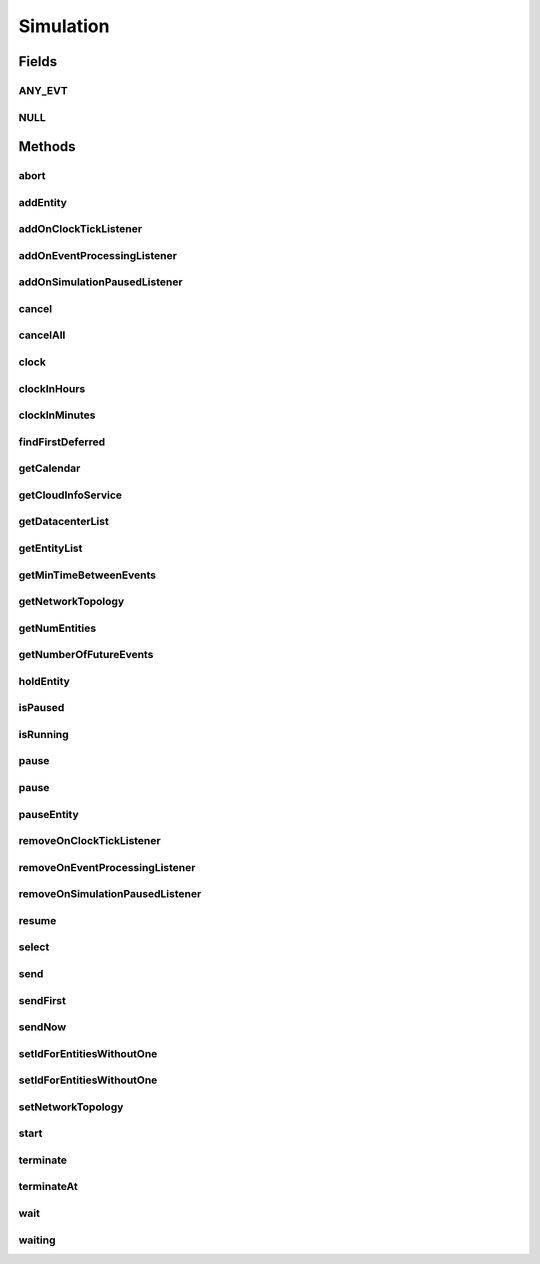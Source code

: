 .. java:import:: org.cloudbus.cloudsim.cloudlets Cloudlet

.. java:import:: org.cloudbus.cloudsim.core.events SimEvent

.. java:import:: java.util.function Predicate

.. java:import:: org.cloudbus.cloudsim.datacenters Datacenter

.. java:import:: org.cloudbus.cloudsim.network.topologies NetworkTopology

.. java:import:: org.cloudbus.cloudsim.vms Vm

.. java:import:: org.cloudsimplus.listeners EventInfo

.. java:import:: org.cloudsimplus.listeners EventListener

Simulation
==========

.. java:package:: org.cloudbus.cloudsim.core
   :noindex:

.. java:type:: public interface Simulation

   An interface to be implemented by a class that manages simulation execution, controlling all the simulation life cycle.

   :author: Rodrigo N. Calheiros, Anton Beloglazov, Manoel Campos da Silva Filho

   **See also:** :java:ref:`CloudSim`

Fields
------
ANY_EVT
^^^^^^^

.. java:field::  Predicate<SimEvent> ANY_EVT
   :outertype: Simulation

   A standard predicate that matches any event.

NULL
^^^^

.. java:field::  Simulation NULL
   :outertype: Simulation

   An attribute that implements the Null Object Design Pattern for \ :java:ref:`Simulation`\  objects.

Methods
-------
abort
^^^^^

.. java:method::  void abort()
   :outertype: Simulation

   Aborts the simulation without finishing the processing of entities in the \ :java:ref:`entities list <getEntityList()>`\ , what may give
   unexpected results.

   \ **Use this method just if you want to abandon the simulation an usually ignore the results.**\

addEntity
^^^^^^^^^

.. java:method::  void addEntity(CloudSimEntity e)
   :outertype: Simulation

   Adds a new entity to the simulation. Each \ :java:ref:`CloudSimEntity`\  object register itself when it is instantiated.

   :param e: The new entity

addOnClockTickListener
^^^^^^^^^^^^^^^^^^^^^^

.. java:method::  Simulation addOnClockTickListener(EventListener<EventInfo> listener)
   :outertype: Simulation

   Adds a \ :java:ref:`EventListener`\  object that will be notified every time when the simulation clock advances. Notifications are sent in a second interval to avoid notification flood. Thus, if the clock changes, for instance, from 1.0, to 1.1, 2.0, 2.1, 2.2, 2.5 and then 3.2, notifications will just be sent for the times 1, 2 and 3 that represent the integer part of the simulation time.

   :param listener: the event listener to add

addOnEventProcessingListener
^^^^^^^^^^^^^^^^^^^^^^^^^^^^

.. java:method::  Simulation addOnEventProcessingListener(EventListener<SimEvent> listener)
   :outertype: Simulation

   Adds a \ :java:ref:`EventListener`\  object that will be notified when any event is processed by CloudSim. When this Listener is notified, it will receive the \ :java:ref:`SimEvent`\  that was processed.

   :param listener: the event listener to add

addOnSimulationPausedListener
^^^^^^^^^^^^^^^^^^^^^^^^^^^^^

.. java:method::  Simulation addOnSimulationPausedListener(EventListener<EventInfo> listener)
   :outertype: Simulation

   Adds an \ :java:ref:`EventListener`\  object that will be notified when the simulation is paused. When this Listener is notified, it will receive an \ :java:ref:`EventInfo`\  informing the time the pause occurred.

   This object is just information about the event that happened. In fact, it isn't generated an actual {@limk SimEvent} for a pause event because there is not need for that.

   :param listener: the event listener to add

cancel
^^^^^^

.. java:method::  SimEvent cancel(SimEntity src, Predicate<SimEvent> p)
   :outertype: Simulation

   Cancels the first event from the future event queue that matches a given predicate and was sent by a given entity, then removes it from the queue.

   :param src: Id of entity that scheduled the event
   :param p: the event selection predicate
   :return: the removed event or \ :java:ref:`SimEvent.NULL`\  if not found

cancelAll
^^^^^^^^^

.. java:method::  boolean cancelAll(SimEntity src, Predicate<SimEvent> p)
   :outertype: Simulation

   Cancels all events from the future event queue that matches a given predicate and were sent by a given entity, then removes those ones from the queue.

   :param src: Id of entity that scheduled the event
   :param p: the event selection predicate
   :return: true if at least one event has been cancelled; false otherwise

clock
^^^^^

.. java:method::  double clock()
   :outertype: Simulation

   Gets the current simulation time in seconds.

   **See also:** :java:ref:`.isRunning()`

clockInHours
^^^^^^^^^^^^

.. java:method::  double clockInHours()
   :outertype: Simulation

   Gets the current simulation time in hours.

   **See also:** :java:ref:`.isRunning()`

clockInMinutes
^^^^^^^^^^^^^^

.. java:method::  double clockInMinutes()
   :outertype: Simulation

   Gets the current simulation time in minutes.

   **See also:** :java:ref:`.isRunning()`

findFirstDeferred
^^^^^^^^^^^^^^^^^

.. java:method::  SimEvent findFirstDeferred(SimEntity dest, Predicate<SimEvent> p)
   :outertype: Simulation

   Find first deferred event matching a predicate.

   :param dest: Id of entity that the event has to be sent to
   :param p: the event selection predicate
   :return: the first matched event or \ :java:ref:`SimEvent.NULL`\  if not found

getCalendar
^^^^^^^^^^^

.. java:method::  Calendar getCalendar()
   :outertype: Simulation

   Gets a new copy of initial simulation Calendar.

   :return: a new copy of Calendar object

getCloudInfoService
^^^^^^^^^^^^^^^^^^^

.. java:method::  CloudInformationService getCloudInfoService()
   :outertype: Simulation

   Gets the \ :java:ref:`CloudInformationService`\ .

   :return: the Entity

getDatacenterList
^^^^^^^^^^^^^^^^^

.. java:method::  Set<Datacenter> getDatacenterList()
   :outertype: Simulation

   Sends a request to Cloud Information Service (CIS) entity to get the list of all Cloud Datacenter IDs.

   :return: a List containing Datacenter IDs

getEntityList
^^^^^^^^^^^^^

.. java:method::  List<SimEntity> getEntityList()
   :outertype: Simulation

   Returns a read-only list of entities created for the simulation.

getMinTimeBetweenEvents
^^^^^^^^^^^^^^^^^^^^^^^

.. java:method::  double getMinTimeBetweenEvents()
   :outertype: Simulation

   Returns the minimum time between events (in seconds). Events within shorter periods after the last event are discarded.

   :return: the minimum time between events (in seconds).

getNetworkTopology
^^^^^^^^^^^^^^^^^^

.. java:method::  NetworkTopology getNetworkTopology()
   :outertype: Simulation

   Gets the network topology used for Network simulations.

getNumEntities
^^^^^^^^^^^^^^

.. java:method::  int getNumEntities()
   :outertype: Simulation

   Get the current number of entities in the simulation.

   :return: The number of entities

getNumberOfFutureEvents
^^^^^^^^^^^^^^^^^^^^^^^

.. java:method::  long getNumberOfFutureEvents(Predicate<SimEvent> predicate)
   :outertype: Simulation

   Gets the number of events in the future queue which match a given predicate.

   :param predicate: the predicate to filter the list of future events.
   :return: the number of future events which match the predicate

holdEntity
^^^^^^^^^^

.. java:method::  void holdEntity(SimEntity src, long delay)
   :outertype: Simulation

   Holds an entity for some time.

   :param src: id of entity to be held
   :param delay: How many seconds after the current time the entity has to be held

isPaused
^^^^^^^^

.. java:method::  boolean isPaused()
   :outertype: Simulation

   Checks if the simulation is paused.

isRunning
^^^^^^^^^

.. java:method::  boolean isRunning()
   :outertype: Simulation

   Check if the simulation is still running. Even if the simulation \ :java:ref:`is paused <isPaused()>`\ , the method returns true to indicate that the simulation is in fact active yet.

   This method should be used by entities to check if they should continue executing.

pause
^^^^^

.. java:method::  boolean pause()
   :outertype: Simulation

   Requests the simulation to be paused as soon as possible.

   :return: true if the simulation was paused, false if it was already paused or has finished

pause
^^^^^

.. java:method::  boolean pause(double time)
   :outertype: Simulation

   Requests the simulation to be paused at a given time. The method schedules the pause request and then returns immediately.

   :param time: the time at which the simulation has to be paused
   :return: true if pause request was successfully received (the given time is greater than or equal to the current simulation time), false otherwise.

pauseEntity
^^^^^^^^^^^

.. java:method::  void pauseEntity(SimEntity src, double delay)
   :outertype: Simulation

   Pauses an entity for some time.

   :param src: id of entity to be paused
   :param delay: the time period for which the entity will be inactive

removeOnClockTickListener
^^^^^^^^^^^^^^^^^^^^^^^^^

.. java:method::  boolean removeOnClockTickListener(EventListener<? extends EventInfo> listener)
   :outertype: Simulation

   Removes a listener from the onClockTickListener List.

   :param listener: the listener to remove
   :return: true if the listener was found and removed, false otherwise

removeOnEventProcessingListener
^^^^^^^^^^^^^^^^^^^^^^^^^^^^^^^

.. java:method::  boolean removeOnEventProcessingListener(EventListener<SimEvent> listener)
   :outertype: Simulation

   Removes a listener from the onEventProcessingListener List.

   :param listener: the listener to remove
   :return: true if the listener was found and removed, false otherwise

removeOnSimulationPausedListener
^^^^^^^^^^^^^^^^^^^^^^^^^^^^^^^^

.. java:method::  boolean removeOnSimulationPausedListener(EventListener<EventInfo> listener)
   :outertype: Simulation

   Removes a listener from the onSimulationPausedListener List.

   :param listener: the listener to remove
   :return: true if the listener was found and removed, false otherwise

resume
^^^^^^

.. java:method::  boolean resume()
   :outertype: Simulation

   This method is called if one wants to resume the simulation that has previously been paused.

   :return: true if the simulation has been restarted or false if it wasn't paused.

select
^^^^^^

.. java:method::  SimEvent select(SimEntity dest, Predicate<SimEvent> p)
   :outertype: Simulation

   Selects the first deferred event that matches a given predicate and removes it from the queue.

   :param dest: entity that the event has to be sent to
   :param p: the event selection predicate
   :return: the removed event or \ :java:ref:`SimEvent.NULL`\  if not found

send
^^^^

.. java:method::  void send(SimEntity src, SimEntity dest, double delay, int tag, Object data)
   :outertype: Simulation

   Sends an event from one entity to another.

   :param src: entity that scheduled the event
   :param dest: entity that the event will be sent to
   :param delay: How many seconds after the current simulation time the event should be sent
   :param tag: the \ :java:ref:`tag <SimEvent.getTag()>`\  that classifies the event
   :param data: the \ :java:ref:`data <SimEvent.getData()>`\  to be sent inside the event

sendFirst
^^^^^^^^^

.. java:method::  void sendFirst(SimEntity src, SimEntity dest, double delay, int tag, Object data)
   :outertype: Simulation

   Sends an event from one entity to another, adding it to the beginning of the queue in order to give priority to it.

   :param src: entity that scheduled the event
   :param dest: entity that the event will be sent to
   :param delay: How many seconds after the current simulation time the event should be sent
   :param tag: the \ :java:ref:`tag <SimEvent.getTag()>`\  that classifies the event
   :param data: the \ :java:ref:`data <SimEvent.getData()>`\  to be sent inside the event

sendNow
^^^^^^^

.. java:method::  void sendNow(SimEntity src, SimEntity dest, int tag, Object data)
   :outertype: Simulation

   Sends an event from one entity to another without delaying the message.

   :param src: entity that scheduled the event
   :param dest: entity that the event will be sent to
   :param tag: the \ :java:ref:`tag <SimEvent.getTag()>`\  that classifies the event
   :param data: the \ :java:ref:`data <SimEvent.getData()>`\  to be sent inside the event

setIdForEntitiesWithoutOne
^^^^^^^^^^^^^^^^^^^^^^^^^^

.. java:method:: static <T extends ChangeableId> boolean setIdForEntitiesWithoutOne(List<? extends T> list)
   :outertype: Simulation

   Defines IDs for a list of \ :java:ref:`ChangeableId`\  entities that don't have one already assigned. Such entities can be a \ :java:ref:`Cloudlet`\ , \ :java:ref:`Vm`\  or any object that implements \ :java:ref:`ChangeableId`\ .

   :param <T>: the type of entities to define an ID
   :param list: list of objects to define an ID
   :return: true if the List has any Entity, false if it's empty

setIdForEntitiesWithoutOne
^^^^^^^^^^^^^^^^^^^^^^^^^^

.. java:method:: static <T extends ChangeableId> boolean setIdForEntitiesWithoutOne(List<? extends T> list, T lastEntity)
   :outertype: Simulation

   Defines IDs for a list of \ :java:ref:`ChangeableId`\  entities that don't have one already assigned. Such entities can be a \ :java:ref:`Cloudlet`\ , \ :java:ref:`Vm`\  or any object that implements \ :java:ref:`ChangeableId`\ .

   :param <T>: the type of entities to define an ID
   :param list: list of objects to define an ID
   :param lastEntity: the last created Entity which its ID will be used as the base for the next IDs
   :return: true if the List has any Entity, false if it's empty

setNetworkTopology
^^^^^^^^^^^^^^^^^^

.. java:method::  void setNetworkTopology(NetworkTopology networkTopology)
   :outertype: Simulation

   Sets the network topology used for Network simulations.

   :param networkTopology: the network topology to set

start
^^^^^

.. java:method::  double start()
   :outertype: Simulation

   Starts simulation execution and waits for
   all entities to finish, i.e. until all entities threads reach non-RUNNABLE state or there are no more events in the future event queue.

   \ **Note**\ : This method should be called just after all the entities have been setup and added. The method blocks until the simulation is ended.

   :throws UnsupportedOperationException: When the simulation has already run once. If you paused the simulation and wants to resume it, you must use \ :java:ref:`resume()`\  instead of calling the current method.
   :return: the last clock time

terminate
^^^^^^^^^

.. java:method::  boolean terminate()
   :outertype: Simulation

   Forces the termination of the simulation before it ends.

   :return: true if the simulation was running and the termination request was accepted, false if the simulation was not started yet

terminateAt
^^^^^^^^^^^

.. java:method::  boolean terminateAt(double time)
   :outertype: Simulation

   Schedules the termination of the simulation for a given time (in seconds).

   If a termination time is set, the simulation stays running even if there is no event to process. It keeps waiting for new dynamic events, such as the creation of Cloudlets and VMs at runtime. If no event happens, the clock is increased to simulate time passing. The clock increment is defined according to: (i) the lower \ :java:ref:`Datacenter.getSchedulingInterval()`\  between existing Datacenters; or (ii) \ :java:ref:`getMinTimeBetweenEvents()`\  in case no \ :java:ref:`Datacenter`\  has its schedulingInterval set.

   :param time: the time at which the simulation has to be terminated (in seconds)
   :return: true if the time given is greater than the current simulation time, false otherwise

wait
^^^^

.. java:method::  void wait(CloudSimEntity src, Predicate<SimEvent> p)
   :outertype: Simulation

   Sets the state of an entity to \ :java:ref:`SimEntity.State.WAITING`\ , making it to wait for events that satisfy a given predicate. Only such events will be passed to the entity. This is done to avoid unnecessary context Datacenter.

   :param src: entity that scheduled the event
   :param p: the event selection predicate

waiting
^^^^^^^

.. java:method::  long waiting(SimEntity dest, Predicate<SimEvent> p)
   :outertype: Simulation

   Gets the number of events in the deferred event queue that are targeted to a given entity and match a given predicate.

   :param dest: Id of entity that the event has to be sent to
   :param p: the event selection predicate

